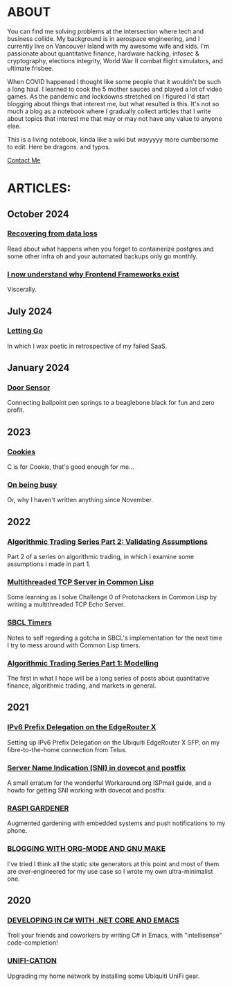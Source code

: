 * ABOUT
You can find me solving problems at the intersection where tech and business collide.  My background is in aerospace engineering, and I currently live on Vancouver Island with my awesome wife and kids.  I'm passionate about quantitative finance, hardware hacking, infosec & cryptography, elections integrity, World War II combat flight simulators, and ultimate frisbee.  

When COVID happened I thought like some people that it wouldn't be such a long haul.  I learned to cook the 5 mother sauces and played a lot of video games.  As the pandemic and lockdowns stretched on I figured I'd start blogging about things that interest me, but what resulted is this.  It's not so much a blog as a notebook where I gradually collect articles that I write about topics that interest me that may or may not have any value to anyone else.

This is a living notebook, kinda like a wiki but wayyyyy more cumbersome to edit.  Here be dragons.  and typos.

[[file:contact.html][Contact Me]]

* ARTICLES:
** October 2024
*** [[file:dataloss.html][Recovering from data loss]]
Read about what happens when you forget to containerize postgres and some other infra oh and your automated backups only go monthly.

*** [[file:frontend.html][I now  understand why Frontend Frameworks exist]]
Viscerally.
** July 2024
*** [[file:postmortem.html][Letting Go]]
In which I wax poetic in retrospective of my failed SaaS.
** January 2024
*** [[file:door.html][Door Sensor]]
Connecting ballpoint pen springs to a beaglebone black for fun and zero profit.
** 2023
*** [[file:cookies.html][Cookies]]
C is for Cookie, that's good enough for me...

*** [[file:busy.html][On being busy]]
Or, why I haven't written anything since November.

** 2022
*** [[file:market2.html][Algorithmic Trading Series Part 2:  Validating Assumptions]]
Part 2 of a series on algorithmic trading, in which I examine some assumptions I made in part 1.

*** [[file:multithreading.html][Multithreaded TCP Server in Common Lisp]]
Some learning as I solve Challenge 0 of Protohackers in Common Lisp by writing a multithreaded TCP Echo Server.

*** [[file:sbcl-timers.html][SBCL Timers]]
Notes to self regarding a gotcha in SBCL's implementation for the next time I try to mess around with Common Lisp timers.

*** [[file:market1.html][Algorithmic Trading Series Part 1:  Modelling]]
The first in what I hope will be a long series of posts about quantitative finance, algorithmic trading, and markets in general.

** 2021
*** [[file:ipv6.html][IPv6 Prefix Delegation on the EdgeRouter X]]
Setting up IPv6 Prefix Delegation on the Ubiquiti EdgeRouter X SFP, on my fibre-to-the-home connection from Telus.
    
*** [[file:postfix-dovecot-sni.html][Server Name Indication (SNI) in dovecot and postfix]]
A small erratum for the wonderful Workaround.org ISPmail guide, and a howto for getting SNI working with dovecot and postfix.
      
*** [[file:raspi.html][RASPI GARDENER]]
Augmented gardening with embedded systems and push notifications to my phone.

*** [[file:orgsite.html][BLOGGING WITH ORG-MODE AND GNU MAKE]]
I've tried I think all the static site generators at this point and most of them are over-engineered for my use case so I wrote my own ultra-minimalist one.
    
** 2020
*** [[file:csharp-emacs.html][DEVELOPING IN C# WITH .NET CORE AND EMACS]]
Troll your friends and coworkers by writing C# in Emacs, with "intellisense" code-completion!
    
*** [[file:ubiquiti.html][UNIFI-CATION]]
Upgrading my home network by installing some Ubiquiti UniFi gear.
     
